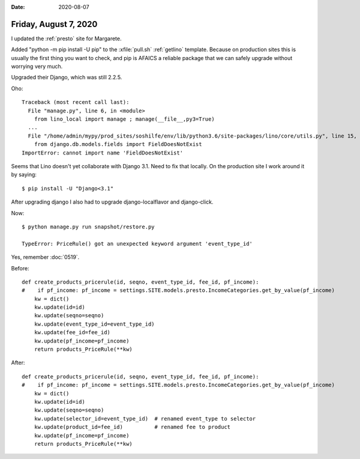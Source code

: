:date: 2020-08-07

======================
Friday, August 7, 2020
======================

I updated the :ref:`presto` site for Margarete.

Added "python -m pip install -U pip" to the :xfile:`pull.sh` :ref:`getlino`
template. Because on production sites this is usually the first thing you want
to check, and pip is AFAICS a reliable package that we can safely upgrade
without worrying very much.

Upgraded their Django, which was still 2.2.5.

Oho::

  Traceback (most recent call last):
    File "manage.py", line 6, in <module>
      from lino_local import manage ; manage(__file__,py3=True)
    ...
    File "/home/admin/mypy/prod_sites/soshilfe/env/lib/python3.6/site-packages/lino/core/utils.py", line 15, in <module>
      from django.db.models.fields import FieldDoesNotExist
  ImportError: cannot import name 'FieldDoesNotExist'

Seems that Lino doesn't yet collaborate with Django 3.1. Need to fix that
locally. On the production site I work around it by saying::

  $ pip install -U "Django<3.1"

After upgrading django I also had to upgrade django-localflavor and django-click.

Now::

  $ python manage.py run snapshot/restore.py

  TypeError: PriceRule() got an unexpected keyword argument 'event_type_id'

Yes, remember :doc:`0519`.


Before::

  def create_products_pricerule(id, seqno, event_type_id, fee_id, pf_income):
  #    if pf_income: pf_income = settings.SITE.models.presto.IncomeCategories.get_by_value(pf_income)
      kw = dict()
      kw.update(id=id)
      kw.update(seqno=seqno)
      kw.update(event_type_id=event_type_id)
      kw.update(fee_id=fee_id)
      kw.update(pf_income=pf_income)
      return products_PriceRule(**kw)

After::

  def create_products_pricerule(id, seqno, event_type_id, fee_id, pf_income):
  #    if pf_income: pf_income = settings.SITE.models.presto.IncomeCategories.get_by_value(pf_income)
      kw = dict()
      kw.update(id=id)
      kw.update(seqno=seqno)
      kw.update(selector_id=event_type_id)  # renamed event_type to selector
      kw.update(product_id=fee_id)          # renamed fee to product
      kw.update(pf_income=pf_income)
      return products_PriceRule(**kw)
